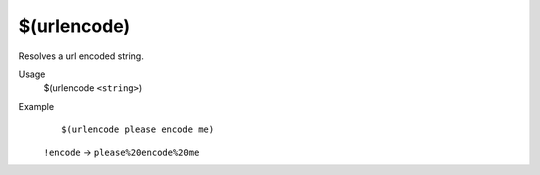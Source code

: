 $(urlencode)
============

Resolves a url encoded string.

Usage
    $(urlencode ``<string>``)

Example
    ::

        $(urlencode please encode me)

    ``!encode`` -> ``please%20encode%20me``
